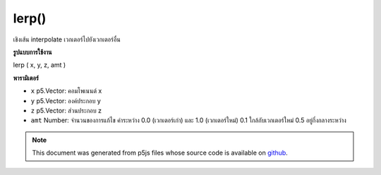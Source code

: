 .. raw:: html

	<script src="https://sketch.netpie.io/widget/p5-widget.js"></script>

lerp()
======

เชิงเส้น interpolate เวกเตอร์ไปยังเวกเตอร์อื่น

.. Linear interpolate the vector to another vector
**รูปแบบการใช้งาน**

lerp ( x, y, z, amt )

**พารามิเตอร์**

- ``x``  p5.Vector: คอมโพเนนต์ x

- ``y``  p5.Vector: องค์ประกอบ y

- ``z``  p5.Vector: ส่วนประกอบ z

- ``amt``  Number: จำนวนของการแก้ไข ค่าระหว่าง 0.0 (เวกเตอร์เก่า) และ 1.0 (เวกเตอร์ใหม่) 0.1 ใกล้กับเวกเตอร์ใหม่ 0.5 อยู่กึ่งกลางระหว่าง

.. ``x``  p5.Vector: the x component
.. ``y``  p5.Vector: the y component
.. ``z``  p5.Vector: the z component
.. ``amt``  Number: the amount of interpolation; some value between 0.0
                        (old vector) and 1.0 (new vector). 0.1 is very near
                        the new vector. 0.5 is halfway in between.

.. note:: This document was generated from p5js files whose source code is available on `github <https://github.com/processing/p5.js>`_.
